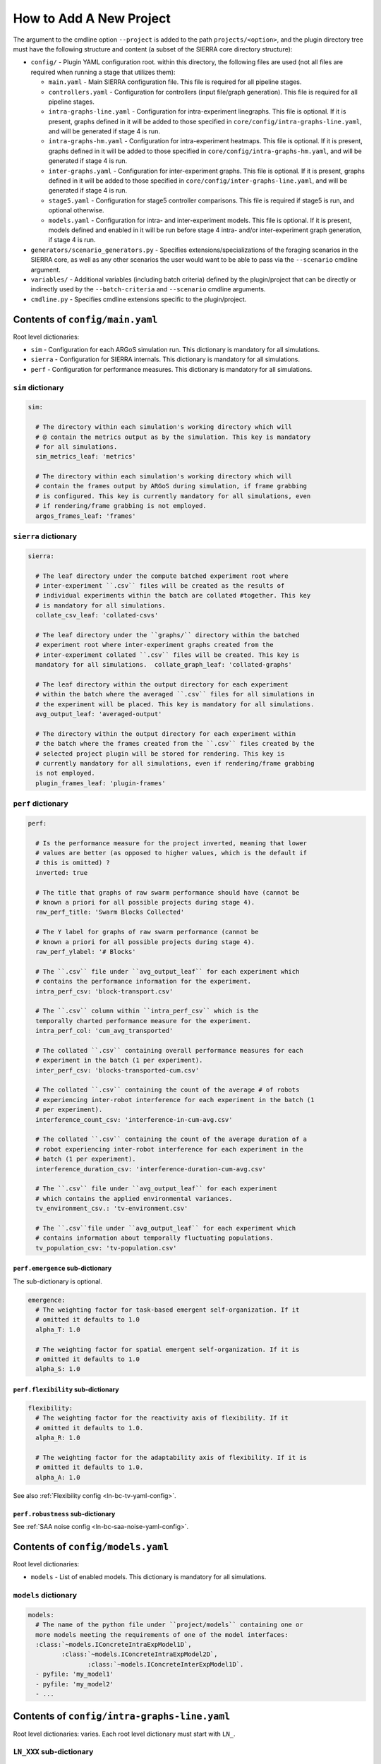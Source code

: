 How to Add A New Project
========================

The argument to the cmdline option ``--project`` is added to the path
``projects/<option>``, and the plugin directory tree must have the following
structure and content (a subset of the SIERRA core directory structure):

- ``config/`` - Plugin YAML configuration root. within this directory, the following
  files are used (not all files are required when running a stage that utilizes
  them):

  - ``main.yaml`` - Main SIERRA configuration file. This file is required for all
    pipeline stages.

  - ``controllers.yaml`` - Configuration for controllers (input file/graph
    generation). This file is required for all pipeline stages.

  - ``intra-graphs-line.yaml`` - Configuration for intra-experiment
    linegraphs. This file is optional. If it is present, graphs defined in it
    will be added to those specified in ``core/config/intra-graphs-line.yaml``,
    and will be generated if stage 4 is run.

  - ``intra-graphs-hm.yaml`` - Configuration for intra-experiment
    heatmaps. This file is optional. If it is present, graphs defined in it will
    be added to those specified in ``core/config/intra-graphs-hm.yaml``, and
    will be generated if stage 4 is run.

  - ``inter-graphs.yaml`` - Configuration for inter-experiment graphs. This file
    is optional. If it is present, graphs defined in it will be added to those
    specified in ``core/config/inter-graphs-line.yaml``, and will be generated
    if stage 4 is run.

  - ``stage5.yaml`` - Configuration for stage5 controller comparisons. This file
    is required if stage5 is run, and optional otherwise.

  - ``models.yaml`` - Configuration for intra- and inter-experiment models. This
    file is optional. If it is present, models defined and enabled in it will be
    run before stage 4 intra- and/or inter-experiment graph generation, if stage
    4 is run.

- ``generators/scenario_generators.py`` - Specifies extensions/specializations
  of the foraging scenarios in the SIERRA core, as well as any other scenarios
  the user would want to be able to pass via the ``--scenario`` cmdline
  argument.

- ``variables/`` - Additional variables (including batch criteria) defined by
  the plugin/project that can be directly or indirectly used by the
  ``--batch-criteria`` and ``--scenario`` cmdline arguments.

- ``cmdline.py`` - Specifies cmdline extensions specific to the plugin/project.

Contents of ``config/main.yaml``
--------------------------------

Root level dictionaries:

- ``sim`` - Configuration for each ARGoS simulation run. This dictionary is
  mandatory for all simulations.

- ``sierra`` - Configuration for SIERRA internals. This dictionary is mandatory
  for all simulations.

- ``perf`` - Configuration for performance measures. This dictionary is
  mandatory for all simulations.

``sim`` dictionary
##################
.. code-block:: YAML

   sim:

     # The directory within each simulation's working directory which will
     # @ contain the metrics output as by the simulation. This key is mandatory
     # for all simulations.
     sim_metrics_leaf: 'metrics'

     # The directory within each simulation's working directory which will
     # contain the frames output by ARGoS during simulation, if frame grabbing
     # is configured. This key is currently mandatory for all simulations, even
     # if rendering/frame grabbing is not employed.
     argos_frames_leaf: 'frames'

``sierra`` dictionary
#####################
.. code-block:: YAML

   sierra:

     # The leaf directory under the compute batched experiment root where
     # inter-experiment ``.csv`` files will be created as the results of
     # individual experiments within the batch are collated #together. This key
     # is mandatory for all simulations.
     collate_csv_leaf: 'collated-csvs'

     # The leaf directory under the ``graphs/`` directory within the batched
     # experiment root where inter-experiment graphs created from the
     # inter-experiment collated ``.csv`` files will be created. This key is
     mandatory for all simulations.  collate_graph_leaf: 'collated-graphs'

     # The leaf directory within the output directory for each experiment
     # within the batch where the averaged ``.csv`` files for all simulations in
     # the experiment will be placed. This key is mandatory for all simulations.
     avg_output_leaf: 'averaged-output'

     # The directory within the output directory for each experiment within
     # the batch where the frames created from the ``.csv`` files created by the
     # selected project plugin will be stored for rendering. This key is
     # currently mandatory for all simulations, even if rendering/frame grabbing
     is not employed.
     plugin_frames_leaf: 'plugin-frames'

``perf`` dictionary
###################
.. code-block:: YAML

   perf:

     # Is the performance measure for the project inverted, meaning that lower
     # values are better (as opposed to higher values, which is the default if
     # this is omitted) ?
     inverted: true

     # The title that graphs of raw swarm performance should have (cannot be
     # known a priori for all possible projects during stage 4).
     raw_perf_title: 'Swarm Blocks Collected'

     # The Y label for graphs of raw swarm performance (cannot be
     # known a priori for all possible projects during stage 4).
     raw_perf_ylabel: '# Blocks'

     # The ``.csv`` file under ``avg_output_leaf`` for each experiment which
     # contains the performance information for the experiment.
     intra_perf_csv: 'block-transport.csv'

     # The ``.csv`` column within ``intra_perf_csv`` which is the
     temporally charted performance measure for the experiment.
     intra_perf_col: 'cum_avg_transported'

     # The collated ``.csv`` containing overall performance measures for each
     # experiment in the batch (1 per experiment).
     inter_perf_csv: 'blocks-transported-cum.csv'

     # The collated ``.csv`` containing the count of the average # of robots
     # experiencing inter-robot interference for each experiment in the batch (1
     # per experiment).
     interference_count_csv: 'interference-in-cum-avg.csv'

     # The collated ``.csv`` containing the count of the average duration of a
     # robot experiencing inter-robot interference for each experiment in the
     # batch (1 per experiment).
     interference_duration_csv: 'interference-duration-cum-avg.csv'

     # The ``.csv`` file under ``avg_output_leaf`` for each experiment
     # which contains the applied environmental variances.
     tv_environment_csv.: 'tv-environment.csv'

     # The ``.csv``file under ``avg_output_leaf`` for each experiment which
     # contains information about temporally fluctuating populations.
     tv_population_csv: 'tv-population.csv'

``perf.emergence`` sub-dictionary
^^^^^^^^^^^^^^^^^^^^^^^^^^^^^^^^^

The sub-dictionary is optional.

.. code-block:: YAML

   emergence:
     # The weighting factor for task-based emergent self-organization. If it
     # omitted it defaults to 1.0
     alpha_T: 1.0

     # The weighting factor for spatial emergent self-organization. If it is
     # omitted it defaults to 1.0
     alpha_S: 1.0

``perf.flexibility`` sub-dictionary
^^^^^^^^^^^^^^^^^^^^^^^^^^^^^^^^^^^

.. code-block:: YAML

   flexibility:
     # The weighting factor for the reactivity axis of flexibility. If it
     # omitted it defaults to 1.0.
     alpha_R: 1.0

     # The weighting factor for the adaptability axis of flexibility. If it is
     # omitted it defaults to 1.0.
     alpha_A: 1.0

See also :ref:`Flexibility config <ln-bc-tv-yaml-config>`.

``perf.robustness`` sub-dictionary
^^^^^^^^^^^^^^^^^^^^^^^^^^^^^^^^^^

See :ref:`SAA noise config <ln-bc-saa-noise-yaml-config>`.

Contents of ``config/models.yaml``
----------------------------------

Root level dictionaries:

- ``models`` - List of enabled models. This dictionary is mandatory for all
  simulations.


``models`` dictionary
#####################

.. code-block:: YAML

   models:
     # The name of the python file under ``project/models`` containing one or
     more models meeting the requirements of one of the model interfaces:
     :class:`~models.IConcreteIntraExpModel1D`,
            :class:`~models.IConcreteIntraExpModel2D`,
                   :class:`~models.IConcreteInterExpModel1D`.
     - pyfile: 'my_model1'
     - pyfile: 'my_model2'
     - ...

.. _ln-intra-graphs-line-yaml:

Contents of ``config/intra-graphs-line.yaml``
---------------------------------------------

Root level dictionaries: varies. Each root level dictionary must start with
``LN_``.

``LN_XXX`` sub-dictionary
#########################

.. code-block:: YAML

   graphs:
     # The filename (no path) of the .csv within the simulation output
     # directory for a simulation, sans the .csv extension.
     - src_stem: 'foo'

     # The filename (no path) of the graph to be generated
     # (extension/image type is determined elsewhere). This allows for multiple
     # graphs to be generated from the same ``.csv`` file by plotting different
     # combinations of columns.
     - dest_stem: 'bar'

     # List of names of columns within the source .csv that should be
     # included on the plot. Must match EXACTLY (i.e. no fuzzy matching). Can be
     # omitted to plot all columns within the .csv.
     - cols:
         - 'col1'
         - 'col2'
         - 'col3'
         - '...'

     # The title the graph should have. LaTeX syntax is supported (uses
     # matplotlib after all).
     - title: 'My Title'

     # List of names of the plotted lines within the graph. Can be
     # omitted to set the legend for each column to the name of the column
     # in the ``.csv``.
     - legend:
         - 'Column 1'
         - 'Column 2'
         - 'Column 3'
         - '...'

     # The label of the X-axis of the graph.
     - xlabel: 'X'

     # The label of the Y-axis of the graph.
     - ylabel: 'Y'

Contents of ``config/inter-graphs-line.yaml``
---------------------------------------------

See :ref:`ln-intra-graphs-line-yaml`. Each inter-experiment linegraph has an
additional field ``batch`` which determines in the generated graph is a
:class:`~core.graphs.batch_ranged_graph.BatchRangedGraph` or a
:class:`~core.graphs.stacked_line_graph.StackedLineGraph` (default if omitted).

Contents of ``config/intra-graphs-hm.yaml``
---------------------------------------------

Root level dictionaries: varies. Each root level dictionary must start with
``HM_``.

``HM_XXX`` sub-dictionary
#########################

.. code-block:: YAML

   graphs:
     # The filename (no path) of the .csv within the output directory
     # for a simulation to look for the column(s) to plot, sans the .csv
     # extension.
     - src_stem: 'foo.csv'

     # The title the graph should have. LaTeX syntax is supported (uses
     # matplotlib after all).
     - title: 'My Title'
